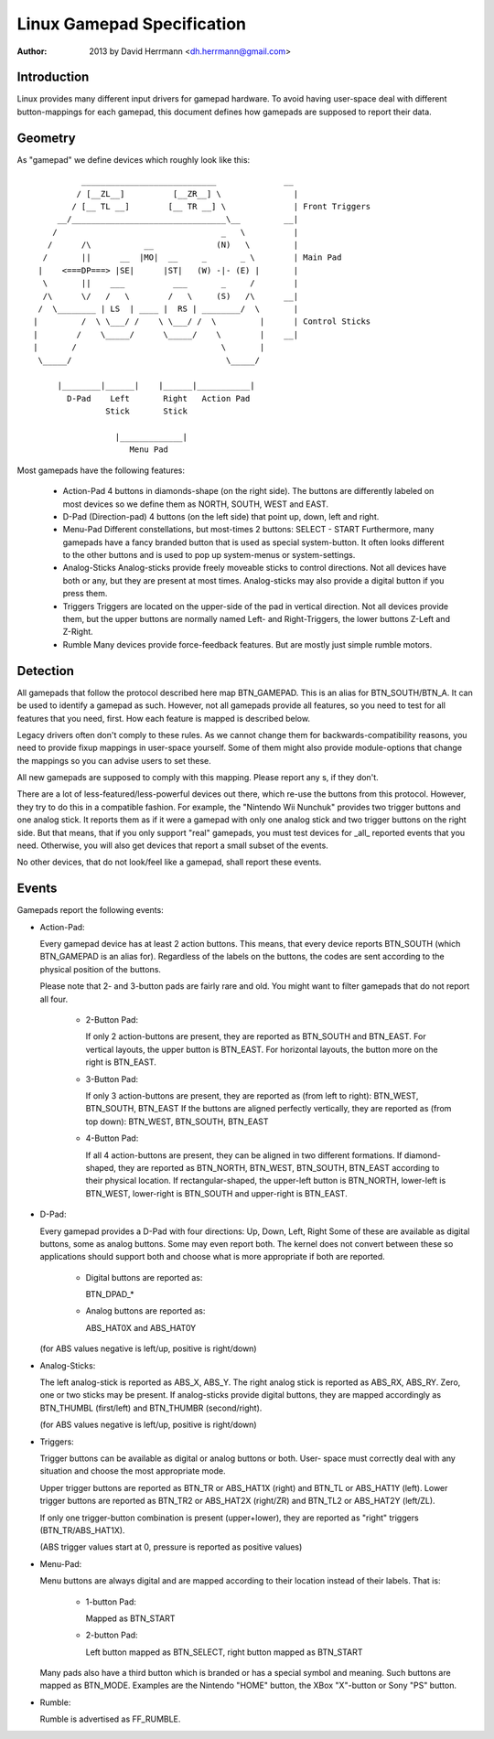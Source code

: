 ---------------------------
Linux Gamepad Specification
---------------------------

:Author: 2013 by David Herrmann <dh.herrmann@gmail.com>


Introduction
~~~~~~~~~~~~
Linux provides many different input drivers for gamepad hardware. To avoid
having user-space deal with different button-mappings for each gamepad, this
document defines how gamepads are supposed to report their data.

Geometry
~~~~~~~~
As "gamepad" we define devices which roughly look like this::

            ____________________________              __
           / [__ZL__]          [__ZR__] \               |
          / [__ TL __]        [__ TR __] \              | Front Triggers
       __/________________________________\__         __|
      /                                  _   \          |
     /      /\           __             (N)   \         |
    /       ||      __  |MO|  __     _       _ \        | Main Pad
   |    <===DP===> |SE|      |ST|   (W) -|- (E) |       |
    \       ||    ___          ___       _     /        |
    /\      \/   /   \        /   \     (S)   /\      __|
   /  \________ | LS  | ____ |  RS | ________/  \       |
  |         /  \ \___/ /    \ \___/ /  \         |      | Control Sticks
  |        /    \_____/      \_____/    \        |    __|
  |       /                              \       |
   \_____/                                \_____/

       |________|______|    |______|___________|
         D-Pad    Left       Right   Action Pad
                 Stick       Stick

                   |_____________|
                      Menu Pad

Most gamepads have the following features:

  - Action-Pad
    4 buttons in diamonds-shape (on the right side). The buttons are
    differently labeled on most devices so we define them as NORTH,
    SOUTH, WEST and EAST.
  - D-Pad (Direction-pad)
    4 buttons (on the left side) that point up, down, left and right.
  - Menu-Pad
    Different constellations, but most-times 2 buttons: SELECT - START
    Furthermore, many gamepads have a fancy branded button that is used as
    special system-button. It often looks different to the other buttons and
    is used to pop up system-menus or system-settings.
  - Analog-Sticks
    Analog-sticks provide freely moveable sticks to control directions. Not
    all devices have both or any, but they are present at most times.
    Analog-sticks may also provide a digital button if you press them.
  - Triggers
    Triggers are located on the upper-side of the pad in vertical direction.
    Not all devices provide them, but the upper buttons are normally named
    Left- and Right-Triggers, the lower buttons Z-Left and Z-Right.
  - Rumble
    Many devices provide force-feedback features. But are mostly just
    simple rumble motors.

Detection
~~~~~~~~~

All gamepads that follow the protocol described here map BTN_GAMEPAD. This is
an alias for BTN_SOUTH/BTN_A. It can be used to identify a gamepad as such.
However, not all gamepads provide all features, so you need to test for all
features that you need, first. How each feature is mapped is described below.

Legacy drivers often don't comply to these rules. As we cannot change them
for backwards-compatibility reasons, you need to provide fixup mappings in
user-space yourself. Some of them might also provide module-options that
change the mappings so you can advise users to set these.

All new gamepads are supposed to comply with this mapping. Please report any
s, if they don't.

There are a lot of less-featured/less-powerful devices out there, which re-use
the buttons from this protocol. However, they try to do this in a compatible
fashion. For example, the "Nintendo Wii Nunchuk" provides two trigger buttons
and one analog stick. It reports them as if it were a gamepad with only one
analog stick and two trigger buttons on the right side.
But that means, that if you only support "real" gamepads, you must test
devices for _all_ reported events that you need. Otherwise, you will also get
devices that report a small subset of the events.

No other devices, that do not look/feel like a gamepad, shall report these
events.

Events
~~~~~~

Gamepads report the following events:

- Action-Pad:

  Every gamepad device has at least 2 action buttons. This means, that every
  device reports BTN_SOUTH (which BTN_GAMEPAD is an alias for). Regardless
  of the labels on the buttons, the codes are sent according to the
  physical position of the buttons.

  Please note that 2- and 3-button pads are fairly rare and old. You might
  want to filter gamepads that do not report all four.

    - 2-Button Pad:

      If only 2 action-buttons are present, they are reported as BTN_SOUTH and
      BTN_EAST. For vertical layouts, the upper button is BTN_EAST. For
      horizontal layouts, the button more on the right is BTN_EAST.

    - 3-Button Pad:

      If only 3 action-buttons are present, they are reported as (from left
      to right): BTN_WEST, BTN_SOUTH, BTN_EAST
      If the buttons are aligned perfectly vertically, they are reported as
      (from top down): BTN_WEST, BTN_SOUTH, BTN_EAST

    - 4-Button Pad:

      If all 4 action-buttons are present, they can be aligned in two
      different formations. If diamond-shaped, they are reported as BTN_NORTH,
      BTN_WEST, BTN_SOUTH, BTN_EAST according to their physical location.
      If rectangular-shaped, the upper-left button is BTN_NORTH, lower-left
      is BTN_WEST, lower-right is BTN_SOUTH and upper-right is BTN_EAST.

- D-Pad:

  Every gamepad provides a D-Pad with four directions: Up, Down, Left, Right
  Some of these are available as digital buttons, some as analog buttons. Some
  may even report both. The kernel does not convert between these so
  applications should support both and choose what is more appropriate if
  both are reported.

    - Digital buttons are reported as:

      BTN_DPAD_*

    - Analog buttons are reported as:

      ABS_HAT0X and ABS_HAT0Y

  (for ABS values negative is left/up, positive is right/down)

- Analog-Sticks:

  The left analog-stick is reported as ABS_X, ABS_Y. The right analog stick is
  reported as ABS_RX, ABS_RY. Zero, one or two sticks may be present.
  If analog-sticks provide digital buttons, they are mapped accordingly as
  BTN_THUMBL (first/left) and BTN_THUMBR (second/right).

  (for ABS values negative is left/up, positive is right/down)

- Triggers:

  Trigger buttons can be available as digital or analog buttons or both. User-
  space must correctly deal with any situation and choose the most appropriate
  mode.

  Upper trigger buttons are reported as BTN_TR or ABS_HAT1X (right) and BTN_TL
  or ABS_HAT1Y (left). Lower trigger buttons are reported as BTN_TR2 or
  ABS_HAT2X (right/ZR) and BTN_TL2 or ABS_HAT2Y (left/ZL).

  If only one trigger-button combination is present (upper+lower), they are
  reported as "right" triggers (BTN_TR/ABS_HAT1X).

  (ABS trigger values start at 0, pressure is reported as positive values)

- Menu-Pad:

  Menu buttons are always digital and are mapped according to their location
  instead of their labels. That is:

    - 1-button Pad:

      Mapped as BTN_START

    - 2-button Pad:

      Left button mapped as BTN_SELECT, right button mapped as BTN_START

  Many pads also have a third button which is branded or has a special symbol
  and meaning. Such buttons are mapped as BTN_MODE. Examples are the Nintendo
  "HOME" button, the XBox "X"-button or Sony "PS" button.

- Rumble:

  Rumble is advertised as FF_RUMBLE.
